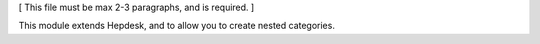 [ This file must be max 2-3 paragraphs, and is required. ]

This module extends Hepdesk, and to allow you to create nested categories.

